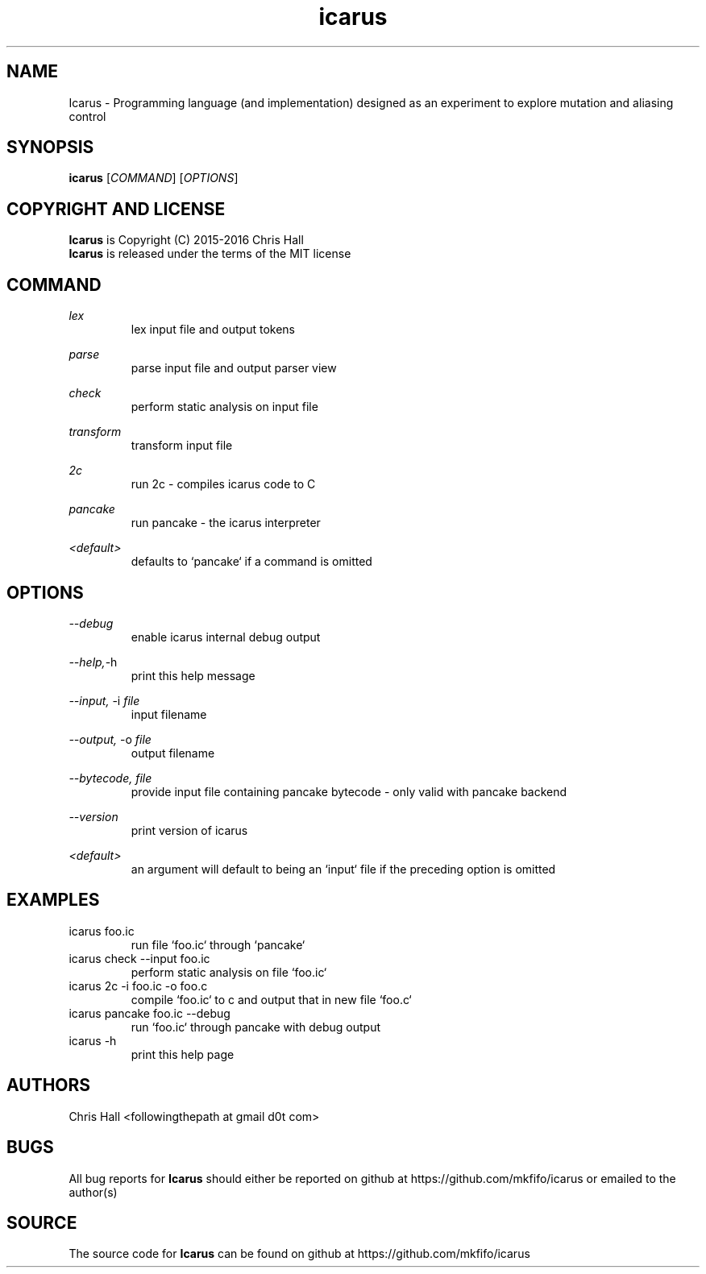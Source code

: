.TH icarus 1 icarus


.SH NAME
Icarus - Programming language (and implementation) designed as an experiment to explore mutation and aliasing control


.SH SYNOPSIS
.B icarus
[\fI\,COMMAND\/\fR]
[\fI\,OPTIONS\/\fR]


.SH COPYRIGHT AND LICENSE
.B Icarus
is Copyright (C) 2015-2016 Chris Hall
.br
.B Icarus
is released under the terms of the MIT license


.SH COMMAND

.IR lex
.br
.RS
lex input file and output tokens
.RE
.P

.IR parse
.br
.RS
parse input file and output parser view
.RE
.P

.IR check
.br
.RS
perform static analysis on input file
.RE
.P

.IR transform
.br
.RS
transform input file
.RE
.P

.IR 2c
.br
.RS
run 2c - compiles icarus code to C
.RE
.P

.IR pancake
.br
.RS
run pancake - the icarus interpreter
.RE
.P

.IR <default>
.br
.RS
defaults to `pancake` if a command is omitted
.RE
.P


.SH OPTIONS

.IR --debug
.br
.RS
enable icarus internal debug output
.RE
.P

.IR --help,     -h
.br
.RS
print this help message
.RE
.P

.IR --input,
-i
.I file
.br
.RS
input filename
.RE
.P

.IR --output,
-o
.I file
.br
.RS
output filename
.RE
.P

.IR --bytecode,
.I file
.br
.RS
provide input file containing pancake bytecode - only valid with pancake backend
.RE
.P


.IR --version
.br
.RS
print version of icarus
.RE
.P

.IR <default>
.br
.RS
an argument will default to being an `input` file if the preceding option is omitted
.RE
.P


.SH EXAMPLES

.TP
icarus foo.ic
run file `foo.ic` through `pancake`

.TP
icarus check --input foo.ic
perform static analysis on file `foo.ic`

.TP
icarus 2c -i foo.ic -o foo.c
compile `foo.ic` to c and output that in new file `foo.c`

.TP
icarus pancake foo.ic --debug
run `foo.ic` through pancake with debug output

.TP
icarus -h
print this help page


.SH AUTHORS
Chris Hall
<followingthepath at gmail d0t com>


.SH BUGS
All bug reports for
.B Icarus
should either be reported on github at https://github.com/mkfifo/icarus or emailed to the author(s)


.SH SOURCE
The source code for
.B Icarus
can be found on github at https://github.com/mkfifo/icarus


